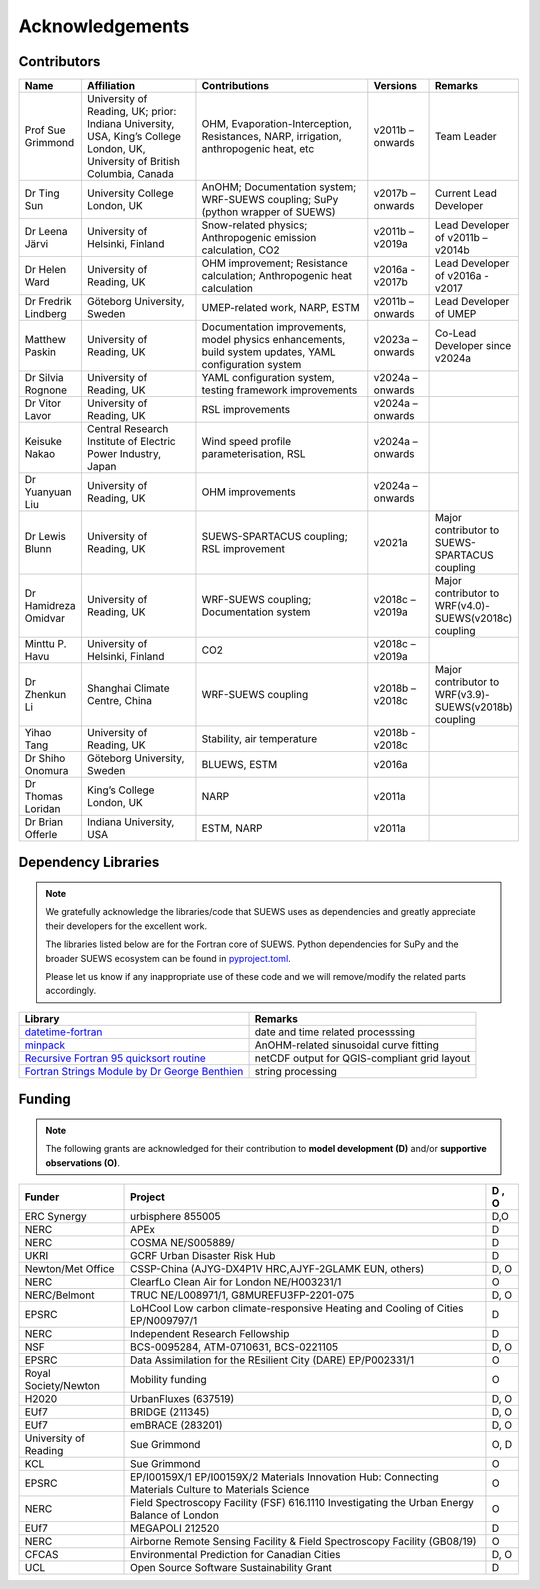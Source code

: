
Acknowledgements
================

Contributors
------------

.. list-table::
  :widths: 10 20 30 10 10
  :header-rows: 1

  * - Name
    - Affiliation
    - Contributions
    - Versions
    - Remarks
  * - Prof Sue Grimmond
    - University of Reading, UK; prior: Indiana University, USA, King’s College London, UK, University of British Columbia, Canada
    - OHM, Evaporation-Interception, Resistances, NARP, irrigation, anthropogenic heat, etc
    - v2011b – onwards
    - Team Leader
  * - Dr Ting Sun
    - University College London, UK
    - AnOHM; Documentation system; WRF-SUEWS coupling; SuPy (python wrapper of SUEWS)
    - v2017b – onwards
    - Current Lead Developer
  * - Dr Leena Järvi
    - University of Helsinki, Finland
    - Snow-related physics; Anthropogenic emission calculation, CO2
    - v2011b – v2019a
    - Lead Developer of v2011b – v2014b
  * - Dr Helen Ward
    - University of Reading, UK
    - OHM improvement; Resistance calculation; Anthropogenic heat calculation
    - v2016a - v2017b
    - Lead Developer of v2016a - v2017
  * - Dr Fredrik Lindberg
    - Göteborg University, Sweden
    - UMEP-related work, NARP, ESTM
    - v2011b – onwards
    - Lead Developer of UMEP
  * - Matthew Paskin
    - University of Reading, UK
    - Documentation improvements, model physics enhancements, build system updates, YAML configuration system
    - v2023a – onwards
    - Co-Lead Developer since v2024a
  * - Dr Silvia Rognone
    - University of Reading, UK
    - YAML configuration system, testing framework improvements
    - v2024a – onwards
    -
  * - Dr Vitor Lavor
    - University of Reading, UK
    - RSL improvements
    - v2024a – onwards
    -
  * - Keisuke Nakao
    - Central Research Institute of Electric Power Industry, Japan
    - Wind speed profile parameterisation, RSL
    - v2024a – onwards
    -
  * - Dr Yuanyuan Liu
    - University of Reading, UK
    - OHM improvements
    - v2024a – onwards
    -
  * - Dr Lewis Blunn
    - University of Reading, UK
    - SUEWS-SPARTACUS coupling; RSL improvement
    - v2021a
    - Major contributor to SUEWS-SPARTACUS coupling
  * - Dr Hamidreza Omidvar
    - University of Reading, UK
    - WRF-SUEWS coupling; Documentation system
    - v2018c – v2019a
    - Major contributor to WRF(v4.0)-SUEWS(v2018c) coupling
  * - Minttu P. Havu
    - University of Helsinki, Finland
    - CO2
    - v2018c – v2019a
    -
  * - Dr Zhenkun Li
    - Shanghai Climate Centre, China
    - WRF-SUEWS coupling
    - v2018b – v2018c
    - Major contributor to WRF(v3.9)-SUEWS(v2018b) coupling
  * - Yihao Tang
    - University of Reading, UK
    - Stability, air temperature
    - v2018b - v2018c
    -
  * - Dr Shiho Onomura
    - Göteborg University, Sweden
    - BLUEWS, ESTM
    - v2016a
    -
  * - Dr Thomas Loridan
    - King’s College London, UK
    - NARP
    - v2011a
    -
  * - Dr Brian Offerle
    - Indiana University, USA
    - ESTM, NARP
    - v2011a
    -



Dependency Libraries
--------------------

.. note::

    We gratefully acknowledge the libraries/code that SUEWS uses as dependencies and greatly appreciate their developers for the excellent work.

    The libraries listed below are for the Fortran core of SUEWS. Python dependencies for SuPy and the broader SUEWS ecosystem can be found in `pyproject.toml <https://github.com/UMEP-dev/SUEWS/blob/master/pyproject.toml>`_.

    Please let us know if any inappropriate use of these code and we will remove/modify the related parts accordingly.

.. list-table::
  :widths: auto
  :header-rows: 1

  * - Library
    - Remarks
  * - `datetime-fortran <https://wavebitscientific.github.io/datetime-fortran/>`_
    - date and time related processsing
  * - `minpack <https://people.sc.fsu.edu/~jburkardt/f_src/minpack/minpack.html>`_
    - AnOHM-related sinusoidal curve fitting
  * - `Recursive Fortran 95 quicksort routine <http://www.fortran.com/qsort_c.f95>`_
    - netCDF output for QGIS-compliant grid layout
  * - `Fortran Strings Module by Dr George Benthien <http://gbenthien.net/strings/str-index.html>`_
    - string processing


Funding
-------

.. note::

    The following grants are acknowledged for their contribution
    to **model development (D)** and/or **supportive observations (O)**.


.. list-table::
  :widths: auto
  :header-rows: 1

  * - Funder
    - Project
    - D , O
  * - ERC Synergy
    - urbisphere  855005
    - D,O
  * - NERC
    - APEx
    - D
  * - NERC
    - COSMA  NE/S005889/
    - D
  * - UKRI
    - GCRF Urban Disaster Risk Hub
    - D
  * - Newton/Met Office
    - CSSP-China (AJYG-DX4P1V HRC,AJYF-2GLAMK EUN, others)
    - D, O
  * - NERC
    - ClearfLo Clean Air for London  NE/H003231/1
    - O
  * - NERC/Belmont
    - TRUC NE/L008971/1, G8MUREFU3FP-2201-075
    - D, O
  * - EPSRC
    - LoHCool Low carbon climate-responsive Heating and Cooling of Cities EP/N009797/1
    - D
  * - NERC
    - Independent Research Fellowship
    - D
  * - NSF
    - BCS-0095284, ATM-0710631, BCS-0221105
    - D, O
  * - EPSRC
    - Data Assimilation for the REsilient City (DARE) EP/P002331/1
    - O
  * - Royal Society/Newton
    - Mobility funding
    - O
  * - H2020
    - UrbanFluxes (637519)
    - D, O
  * - EUf7
    - BRIDGE (211345)
    - D, O
  * - EUf7
    - emBRACE (283201)
    - D, O
  * - University of Reading
    - Sue Grimmond
    - O, D
  * - KCL
    - Sue Grimmond
    - O
  * - EPSRC
    - EP/I00159X/1 EP/I00159X/2 Materials Innovation Hub: Connecting Materials Culture to Materials Science
    - O
  * - NERC
    - Field Spectroscopy Facility (FSF) 616.1110 Investigating the Urban Energy Balance of London
    - O
  * - EUf7
    - MEGAPOLI 212520
    - D
  * -	NERC
    - Airborne Remote Sensing Facility & Field Spectroscopy Facility (GB08/19)
    - O
  * - CFCAS
    - Environmental Prediction for Canadian Cities
    - D, O
  * - UCL
    - Open Source Software Sustainability Grant
    - D


